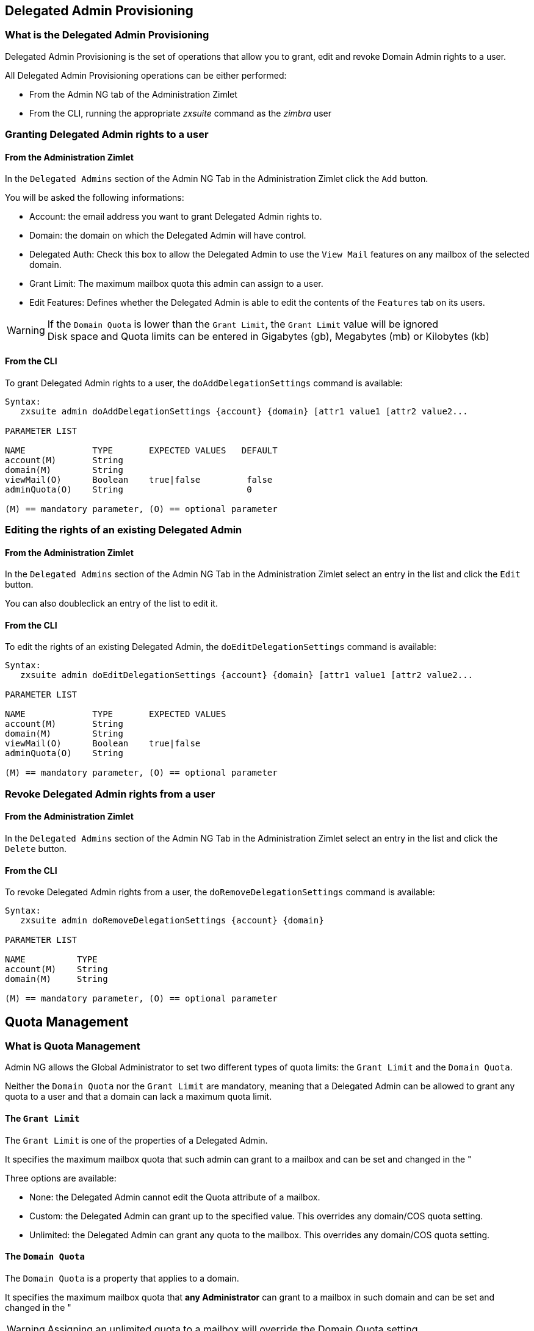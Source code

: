 [[delegated-admin-provisioning]]
Delegated Admin Provisioning
----------------------------

[[what-is-the-delegated-admin-provisioning]]
What is the Delegated Admin Provisioning
~~~~~~~~~~~~~~~~~~~~~~~~~~~~~~~~~~~~~~~~

Delegated Admin Provisioning is the set of operations that allow you to
grant, edit and revoke Domain Admin rights to a user.

All Delegated Admin Provisioning operations can be either performed:

* From the Admin NG tab of the Administration Zimlet
* From the CLI, running the appropriate _zxsuite_ command as the
_zimbra_ user

[[granting-delegated-admin-rights-to-a-user]]
Granting Delegated Admin rights to a user
~~~~~~~~~~~~~~~~~~~~~~~~~~~~~~~~~~~~~~~~~

[[from-the-administration-zimlet]]
From the Administration Zimlet
^^^^^^^^^^^^^^^^^^^^^^^^^^^^^^

In the `Delegated Admins` section of the Admin NG Tab in the
Administration Zimlet click the `Add` button.

You will be asked the following informations:

* Account: the email address you want to grant Delegated Admin rights
to.
* Domain: the domain on which the Delegated Admin will have control.
* Delegated Auth: Check this box to allow the Delegated Admin to use the
`View Mail` features on any mailbox of the selected domain.
* Grant Limit: The maximum mailbox quota this admin can assign to a
user.
* Edit Features: Defines whether the Delegated Admin is able to edit the
contents of the `Features` tab on its users.

WARNING: If the `Domain Quota` is lower than the `Grant Limit`, the
`Grant Limit` value will be ignored +
Disk space and Quota limits can be entered in Gigabytes (gb), Megabytes
(mb) or Kilobytes (kb)

[[from-the-cli]]
From the CLI
^^^^^^^^^^^^

To grant Delegated Admin rights to a user, the `doAddDelegationSettings`
command is available:

....
Syntax:
   zxsuite admin doAddDelegationSettings {account} {domain} [attr1 value1 [attr2 value2...

PARAMETER LIST

NAME             TYPE       EXPECTED VALUES   DEFAULT
account(M)       String
domain(M)        String
viewMail(O)      Boolean    true|false         false
adminQuota(O)    String                        0

(M) == mandatory parameter, (O) == optional parameter
....

[[editing-the-rights-of-an-existing-delegated-admin]]
Editing the rights of an existing Delegated Admin
~~~~~~~~~~~~~~~~~~~~~~~~~~~~~~~~~~~~~~~~~~~~~~~~~

[[from-the-administration-zimlet-1]]
From the Administration Zimlet
^^^^^^^^^^^^^^^^^^^^^^^^^^^^^^

In the `Delegated Admins` section of the Admin NG Tab in the
Administration Zimlet select an entry in the list and click the `Edit`
button.

You can also doubleclick an entry of the list to edit it.

[[from-the-cli-1]]
From the CLI
^^^^^^^^^^^^

To edit the rights of an existing Delegated Admin, the
`doEditDelegationSettings` command is available:

....
Syntax:
   zxsuite admin doEditDelegationSettings {account} {domain} [attr1 value1 [attr2 value2...

PARAMETER LIST

NAME             TYPE       EXPECTED VALUES
account(M)       String
domain(M)        String
viewMail(O)      Boolean    true|false
adminQuota(O)    String

(M) == mandatory parameter, (O) == optional parameter
....

[[revoke-delegated-admin-rights-from-a-user]]
Revoke Delegated Admin rights from a user
~~~~~~~~~~~~~~~~~~~~~~~~~~~~~~~~~~~~~~~~~

[[from-the-administration-zimlet-2]]
From the Administration Zimlet
^^^^^^^^^^^^^^^^^^^^^^^^^^^^^^

In the `Delegated Admins` section of the Admin NG Tab in the
Administration Zimlet select an entry in the list and click the `Delete`
button.

[[from-the-cli-2]]
From the CLI
^^^^^^^^^^^^

To revoke Delegated Admin rights from a user, the
`doRemoveDelegationSettings` command is available:

....
Syntax:
   zxsuite admin doRemoveDelegationSettings {account} {domain}

PARAMETER LIST

NAME          TYPE
account(M)    String
domain(M)     String

(M) == mandatory parameter, (O) == optional parameter
....

[[quota-management]]
Quota Management
----------------

[[what-is-quota-management]]
What is Quota Management
~~~~~~~~~~~~~~~~~~~~~~~~

Admin NG allows the Global Administrator to set two different types of
quota limits: the `Grant Limit` and the `Domain Quota`.

Neither the `Domain Quota` nor the `Grant Limit` are mandatory, meaning
that a Delegated Admin can be allowed to grant any quota to a user and
that a domain can lack a maximum quota limit.

[[the-grant-limit]]
The `Grant Limit`
^^^^^^^^^^^^^^^^^

The `Grant Limit` is one of the properties of a Delegated Admin.

It specifies the maximum mailbox quota that such admin can grant to a
mailbox and can be set and changed in the "

Three options are available:

* None: the Delegated Admin cannot edit the Quota attribute of a
mailbox.
* Custom: the Delegated Admin can grant up to the specified value. This
overrides any domain/COS quota setting.
* Unlimited: the Delegated Admin can grant any quota to the mailbox.
This overrides any domain/COS quota setting.

[[the-domain-quota]]
The `Domain Quota`
^^^^^^^^^^^^^^^^^^

The `Domain Quota` is a property that applies to a domain.

It specifies the maximum mailbox quota that *any Administrator* can
grant to a mailbox in such domain and can be set and changed in the "

WARNING: Assigning an unlimited quota to a mailbox will override the
Domain Quota setting.

[[grant-limit-vs-domain-quota]]
`Grant Limit` vs `Domain Quota`
~~~~~~~~~~~~~~~~~~~~~~~~~~~~~~~

The `Grant Limit` and `Domain Quota` properties are mutually exclusive
on a restrictive basis.

This means that the following scenarios may occour:

* A Global Admin grants a user a higher quota than the allowed Domain
Quota
* A Delegated Admin grants a user a higher quota than the allowed Domain
Quota
* A Delegated Admin's Grant Limit is lower than the Domain Quota

Let's examine this scenario one by one.

[[a-global-admin-grants-a-user-a-higher-quota-than-the-allowed-domain-quota]]
A Global Admin grants a user a higher quota than the allowed Domain
Quota
^^^^^^^^^^^^^^^^^^^^^^^^^^^^^^^^^^^^^^^^^^^^^^^^^^^^^^^^^^^^^^^^^^^^^^^^^

Since the Domain Quota applies to a given domain, not to a given Admin,
the effective quota for the user will be the maximum quota allowed by
the `Domain Quota` setting.

[[a-delegated-admin-grants-a-user-a-higher-quota-than-the-allowed-domain-quota]]
A Delegated Admin grants a user a higher quota than the allowed Domain
Quota
^^^^^^^^^^^^^^^^^^^^^^^^^^^^^^^^^^^^^^^^^^^^^^^^^^^^^^^^^^^^^^^^^^^^^^^^^^^^

In this case the effective quota for the user will be the maximum quota
allowed by the `Domain Quota` setting, even if the Delegated Admin's
Grant Limit is higher than the Domain Quota.

[[a-delegated-admins-grant-limit-is-lower-than-the-domain-quota]]
A Delegated Admin's Grant Limit is lower than the Domain Quota
^^^^^^^^^^^^^^^^^^^^^^^^^^^^^^^^^^^^^^^^^^^^^^^^^^^^^^^^^^^^^^

In this case the maximum quota that the Delegated Admin can grant to a
user will be the one defined by the Grant Limit, even if the Domain
Quota is higher. A Global Admin, which is not bound to any Grant Limit
restriction, will be allowed to assign any mailbox quota to the user up
to the limit allowed by the Domain Quota.

[[domain-limits]]
Domain Limits
-------------

[[what-is-domain-limit-management-a.k.a.-domain-settings]]
What is Domain Limit Management (a.k.a. `Domain Settings`)
~~~~~~~~~~~~~~~~~~~~~~~~~~~~~~~~~~~~~~~~~~~~~~~~~~~~~~~~~~

Domain Limit Management is one of the features of the Admin NG module of
Network NG Modules. It allows a Global Administrator to set domain level
limits that cannot be overcome by any Administrator.

The only way to overcome a Domain Limit is to change the domain limit
itself.

[[domain-limits-1]]
Domain Limits
^^^^^^^^^^^^^

* Global Account Limit
** The maximum number of accounts that can be created on this domain.
* Domain Quota
** The maximum mailbox quota that any Administrator can grant to a
mailbox in the domain.
* COS Limits
** Define which Classes of Service can be used for users in the domain
and the maximum number of users per Class of Service

[[edit-the-limits-of-a-domain]]
Edit the limits of a Domain
~~~~~~~~~~~~~~~~~~~~~~~~~~~

[[from-the-administration-zimlet-3]]
From the Administration Zimlet
^^^^^^^^^^^^^^^^^^^^^^^^^^^^^^

All the domains in the Zimbra infrastructure are listed in the `Domain
Settings` list inside the Admin NG tab of the Administration Zimlet.

To edit the limits of a Domain, select the domain from the `Domain
Settings` list and press the `Edit` button.

[[from-the-cli-3]]
From the CLI
^^^^^^^^^^^^

To edit the limits of a Domain through the CLI, the `setDomainSettings`
command is available:

....
Syntax:
   zxsuite admin setDomainSettings {domain} [attr1 value1 [attr2 value2...

PARAMETER LIST

NAME                       TYPE       EXPECTED VALUES                   DEFAULT
domain(M)                  String
account_limit(O)           Integer                                       don't change setting
domain_account_quota(O)    String                                        don't change setting
cos_limits(O)              String     cosname1:limit1,cosname2:limit2    don't change setting

(M) == mandatory parameter, (O) == optional parameter

Usage example:


zxsuite admin setDomainSettings example.com account_limit 100 domain_account_quota 100mb cos_limits cos1:30,cos2:80

Sets a global account limit on the domain example.com of 100 accounts, with a domain account quota of 100 megabytes,
and with cos account limits of 30 for cos1 and 80 for cos2.

Note: A cos limit of -1 removes the limit for the cos
....

[[reset-the-limits-of-a-domain]]
Reset the limits of a Domain
~~~~~~~~~~~~~~~~~~~~~~~~~~~~

[[from-the-administration-zimlet-4]]
From the Administration Zimlet
^^^^^^^^^^^^^^^^^^^^^^^^^^^^^^

All the domains in the Zimbra infrastructure are listed in the `Domain
Settings` list inside the Admin NG tab of the Administration Zimlet.

To reset the limits of a Domain, select the domain from the `Domain
Settings` list and press the `Reset` button, then click `Ok` in the
confirmation pop-up that will appear.

[[from-the-cli-4]]
From the CLI
^^^^^^^^^^^^

To reset the limits of a Domain through the CLI, the
`resetDomainSettings` command is available:

....
Syntax:
   zxsuite admin resetDomainSettings {domain}

PARAMETER LIST

NAME         TYPE
domain(M)    String

(M) == mandatory parameter, (O) == optional parameter
....

[[zimbra-administration-as-a-delegated-admin]]
Zimbra Administration as a Delegated Admin
------------------------------------------

[[accessing-the-zimbra-administration-console-as-a-delegated-admin]]
Accessing the Zimbra Administration Console as a Delegated Admin
~~~~~~~~~~~~~~~~~~~~~~~~~~~~~~~~~~~~~~~~~~~~~~~~~~~~~~~~~~~~~~~~

In order to access the Zimbra Administration Console, connect to port
7071 of your mailserver with a web browser and login with your Zimbra
credentials.

E.g: https://mail.domain.com:7071

[[delegated-admin-can-and-cant-table]]
Delegated Admin CAN and CAN'T table
~~~~~~~~~~~~~~~~~~~~~~~~~~~~~~~~~~~

A quick reference of what a Delegated Admin CAN and CAN'T do through the
Admin NG module.

[cols=",",options="header",]
|=======================================================================
|CAN |CAN'T
|View the account list of any domain they are granted Delegate Admin
rights for. |View the account list belonging to any other domain.

|Edit any user account in any domain they are granted Delegate Admin
rights for. |Edit any user account belonging to any other domain.

|Edit any alias, distribution list or resource in any domain they are
granted Delegate Admin rights for. |Edit any alias, distribution list or
resource belonging to any other domain.

| |Edit any Global Admin account

| |Grant Global Admin or Delegated Admin rights to any user

|Create an account on a domain they are granted Delegated Admin rights
for. |Create an account on any other domain.

|Select the Class Of Service of an account between those available for
that account's domain. |Arbitrarily set the Class of Service of an
account between those available on the server.

| |Edit COS settings

| |Edit Domain Settings that may interfere with the proper functioning
of the server

| |See or edit any server setting

| |See or edit any global setting
|=======================================================================

[[overview-of-the-zimbra-administration-console-for-delegated-admins]]
Overview of the Zimbra Administration Console for Delegated Admins
~~~~~~~~~~~~~~~~~~~~~~~~~~~~~~~~~~~~~~~~~~~~~~~~~~~~~~~~~~~~~~~~~~

* `Manage`:
** `Accounts`: Manage the Accounts belonging to any domain for which
delegated admin rights have been granted.
** `Aliases`: Manage Aliases of accounts belonging to any domain for
which delegated admin rights have been granted.
** `Distribution Lists`: Manage the Distribution Lists belonging to any
domain for which delegated admin rights have been granted.
** `Resources`: Manage the Resources belonging to any domain for which
delegated admin rights have been granted.
* `Configure`: View the configuration of any domain for which
delegated admin rights have been granted.
* `Search`: Perform advanced Searches.
* `Network NG`
** `Mobile NG`: Manage the synchronization of mobile devices and clients
belonging to any domain for which delegated admin rights have been
granted.
** "Admin NG: View the list of Delegated Admins of to any domain for
which delegated admin rights have been granted as well as quota usage
informations.
* `Search Bar`: Perform quick searches
* `[username]`: Log Out from the Zimbra Administration Console

[[delegated-admin-log-browsing]]
Delegated Admin Log Browsing
----------------------------

[[what-is-delegated-admin-log-browsing]]
What is Delegated Admin Log Browsing?
~~~~~~~~~~~~~~~~~~~~~~~~~~~~~~~~~~~~~

The Admin NG allows a Global Admin to easily keep track of all Admins'
activity through a search-based graphical log browser.

[[the-admin-ng-log-browser]]
The Admin NG Log Browser
~~~~~~~~~~~~~~~~~~~~~~~~

The Admin NG Log Browser can be accessed by clicking the `Browse Logs`
in the Admin NG tab of the Administration Zimlet. The `Filter Log`
pop-up dialog will open allowing you to apply some filters to the logs
you want to browse.

The available filters are:

* `Basic` filters
** `Admin`: Filter the logs to only view operations performed by a
single Domain Admin.
** `Action`: Filter the logs to only view one particular action. See
below for the available actions.
* `Advanced` filters
** `Client IP`: filters the logs to only shows operations performed from
a determined IP address.
** `Show Logins`: select this checkbox to also show when the Domain
Admins log into the Zimbra Web Client.
** `Outcome`: filters the logs to either show all operations, successful
operations or failes operations.
** `Start` and `End`: limits the logs shown to a specific timespan
(default: the current day).

Clicking the `View` button will apply the selected filters and show the
log browser.

[[the-action-filter]]
The `Action` filter
^^^^^^^^^^^^^^^^^^^

Any operation an Administrator can perform is available in the drop-down
menu of the `Action` filter.

All of this operations are important to keep track of your admin's
actions and to troubleshoot issues, in our opinion the most interesting
are:

* `Auth`: All ZWC authentications
* `DelegateAuth`: All Delegated Authentications, either through the
`View Mail` button or through the `-z` option of the _zmmailbox_
command.
* `CreateAccount`: All account creations.
* `DeleteAccount`: All account deletions.
* `Set Password`: All mailbox password changes.
* `RemoveAccountAlias`: All alias deletions.
* `DeleteDistributionList`: All distribution lists deletions.

[[reports-and-informations]]
Reports and Informations
------------------------

[[admin-ng-monthly-reports]]
Admin NG Monthly Reports
~~~~~~~~~~~~~~~~~~~~~~~~

The Admin NG module includes a very useful `Monthly Reports` feature
that allow Global Administrators to keep track of both Delegated Admin
operations and domain status for a given month.

[[how-does-the-monthly-report-system-work]]
How does the Monthly Report system work?
~~~~~~~~~~~~~~~~~~~~~~~~~~~~~~~~~~~~~~~~

At the first day of each month, the Admin NG module automatically
creates a report based on the data gathered in the Admin NG Log.

This monthly report includes:

[cols="",options="header",]
|=======================================================================
|GLOBAL REPORT
|First logged action |Timestamp of the first action performed by an
Admin this month

|Last logged action |Timestamp of the last action performed by an Admin
this month

|Last admin login by |Latest administrative login timestamp

|Most active admin |Name of the Admin with the highest number of actions
logged

|Most used address |Most common IP Address for admin logins

|Total accounts |Total number of mailboxes

|Total created accounts |Number of mailboxes created during the month

|Total deleted accounts |Number of mailboxes deleted during the month

|Total created domains |Number of domains created during the month

|Total created distribution lists |Number of distribution lists created
during the month

|Total deleted distribution lists |Number of distribution lists deleted
during the month
|=======================================================================

[cols="",options="header",]
|=======================================================================
|DOMAIN REPORT
|Domain |The name of the domain this data refers to

|Last admin login |Latest administrative login timestamp

|Account/max accounts |Current and maximum number of accounts

|Current Domain Size |Sum of the quotas used by all mailboxes in the
domain

|Maximum Domain Size |Sum of the maximum quota of all mailboxes
(excluding `Unlimited` mailboxes)

|Accounts with no quota limit |Nuber of mailboxes which don't have a
quota limit

|Total size of accounts with no quota limit |Sum of the quotas used by
all mailboxes with no quota limit

|System Resources in the domain |Number of system resource accounts in
the domain

|Calendar Resources in the domain |Number of calendar resource accounts
in the domain

|Successful domain actions |Number of successful actions done by admins
on this domain

|Unsuccessful domain actions |Number of unsuccessful actions done by
admins on this domain
|=======================================================================

[cols="",options="header",]
|=======================================================================
|ADMIN REPORT
|Admin |The name of the admin this data refers to

|Successful logins |Number of successful logins into the Admin Console

|Unsuccessful logins |Number of unsuccessful logins into the Admin
Console

|View mails |Number of times this admin used the `View Mail` feature
during the month

|Last login |Timestamp of the last login of this admin into the
Administration Console

|Most used address |The email address most used by this admin to login

|Total actions |The number of actions performed by this admin during the
month

|Accounts created |Number of accounts created by this admin during the
month

|Accounts deleted |Number of accounts deleted by this admin during the
month
|=======================================================================

[[how-to-access-the-monthly-reports]]
How to access the monthly reports
~~~~~~~~~~~~~~~~~~~~~~~~~~~~~~~~~

[[from-the-administration-zimlet-5]]
From the Administration Zimlet
^^^^^^^^^^^^^^^^^^^^^^^^^^^^^^

To access the `Monthly Reports` interface:

* Log into the Zimbra Administration Console as a Global Admin
* Enter the Admin NG tab of the Administration Zimlet
* Click on the `Monthly Reports` button on the top-right part of the
page
* Select the month you wish to view the report for and click `Show
Report`

[[from-the-cli-5]]
From the CLI
^^^^^^^^^^^^

In order to view the Monthly Reports from the CLI, the
`getMonthlyReport` command is available:

....
zxsuite admin getMonthlyReport [attr1 value1 [attr2 value2...

PARAMETER LIST

NAME        TYPE       EXPECTED VALUES    DEFAULT
month(O)    String     mm/yyyy            12/2012
local(O)    Boolean    true|false         false

(M) == mandatory parameter, (O) == optional parameter

Usage example:

zxsuite admin getMonthlyReport
Shows the monthly report for the previous month

zxsuite admin getMonthlyReport month 11/2012
Shows the monthly report for the month '11/2012'

....

[[partial-reports]]
Partial Reports
~~~~~~~~~~~~~~~

In order to create a partial report for the current month, the
`doMonthlyReport` command is available:

....
zxsuite admin doMonthlyReport [attr1 value1 [attr2 value2...

PARAMETER LIST

NAME        TYPE       EXPECTED VALUES    DEFAULT
month(O)    String     mm/yyyy            12/2012
force(O)    Boolean    true|false         false

(M) == mandatory parameter, (O) == optional parameter

Usage example:

zxsuite admin doMonthlyReport
Generates the monthly report for the previous month and saves it in the current Admin NG log path

zxsuite admin doMonthlyReport month 01/2013
Generates a PARTIAL monthly report for the current month, without saving it to disk.

** NOTE**

This command is automatically executed once a month to generate a file containing the report for the
previous month. To overwrite an existing report file, set the 'force' parameter to true.
....

[[the-admin-ng-log-path]]
The Admin NG Log Path
~~~~~~~~~~~~~~~~~~~~~

The Admin NG Module stores all the Monthly Reports together with the
logs used to both generate the Monthly reports and to provide
informations via the `Admin Log Browser` feature in a path inside the
/opt/zimbra/conf/ directory (default /opt/zimbra/conf/zextras/zxadmin/).
This particular default path has been chosen as it is the only directory
which has a 100% chance NOT to be deleted during a Zimbra update.

[[the-admin-ng-log-path-structure-and-contents]]
The Admin NG Log Path structure and contents
^^^^^^^^^^^^^^^^^^^^^^^^^^^^^^^^^^^^^^^^^^^^

The Admin NG Log Path is a flat directory containing the following
files:

* One or more `YYYY_MM` files containing the logs for the file's
namesake month
* Zero or more `YYYY_MM.report` files containing the Monthly Report for
the file's namesake month.
* Zero or more `YYYY_MM.X` files containing partial logs for the file's
namesake month. These files are created when changing the Admin NG Log
Path

[[changing-the-admin-ng-log-path]]
Changing The Admin NG Log Path
^^^^^^^^^^^^^^^^^^^^^^^^^^^^^^

WARNING: Carefully read this paragraph before changing the Admin NG Log
Path, any error on the procedure will cause a potential log loss that
will render the `Monthly Report` and `Show Admin Logs` features highly
unreliable

In order to safely change the Admin NG Log Path follow these steps:

* Create the folder that will contain the logs:
** The folder's ownership must be `zimbra:zimbra`.
** The 'zimbra' user must have read and write permissions to the folder.
** The folder must be empty.
* Log into the Zimbra Administration Console as a Global Admin
* Enter the Admin NG tab of the Administration Zimlet
* In the `Basic Module Configuration` section, click the `Change` button
near the Admin Log Path line.
* Enter the new path and click on `Change Path`
* If no errors are shown, move all the contents of the old Log Path
** It's perfectly normal to only see `.report` and `.X` files in the old
Log Path, as the current log file will be given the `.1` extension to
mark it as a partial. Any previous `.X` files will have their extension
number increased by 1.

[[configuration-reset]]
Configuration Reset
-------------------

[[what-is-the-admin-ng-configuration-reset]]
What is the Admin NG Configuration Reset
~~~~~~~~~~~~~~~~~~~~~~~~~~~~~~~~~~~~~~~~

The Admin NG Configuration Reset is a free feature of the Admin NG
module that allows a Global Administrator to completely wipe all
delegation rights from the server.

This is not a `rollback` feature that cleans the Admin NG module's
configuation. Resetting the Admin Configuration will affect both Admin
NG and Zimbra delegation rights

WARNING: Using the Admin Configuration Reset feature will completely
wipe all delegation configuration from the server, bringing it back to
the state of a fresh installation. Only Admin Delegation settings will
be wiped, no other kind of data will be affected

[[what-does-the-admin-configuration-reset-clear]]
What does the Admin Configuration Reset clear
^^^^^^^^^^^^^^^^^^^^^^^^^^^^^^^^^^^^^^^^^^^^^

The Admin Configuration Reset clears the following configurations:

* The `isDelegatedAdmin` account property for all accounts on the server
* All Access Control Entries and all Access Control Lists for
** Users
** Classes of Service
** Domains
** Classes of Service
** Local Configuration
** Server Configuration
** Zimlets

[[when-should-i-use-the-admin-config-reset]]
When should I use the Admin Config Reset?
~~~~~~~~~~~~~~~~~~~~~~~~~~~~~~~~~~~~~~~~~

The Admin Config Reset should only be used in the following cases:

* After a Zimbra NE to Zimbra OSE migration
** The reset will clean up all the old Network Edition ACL and ACE
settings which are not of any use in Zimbra Open Source Edition.

* To completely reset a compromised situation
** If one or more wrong ACL or ACE settings cause your Zimbra
Administration Console to be unstable or not to properly show (eg.
displaying a blank page or missing one or more UI elements), use the
Admin Configuration Reset as a final resolution.

* If you plan to stop using the Admin NG module
** The reset option is available even if no valid Network NG License is
active. Remember that this will also wipe any manually set Delegation
setting.

[[how-do-i-use-the-admin-configuration-reset]]
How do I use the Admin Configuration Reset?
~~~~~~~~~~~~~~~~~~~~~~~~~~~~~~~~~~~~~~~~~~~

If you *really* want to reset the Admin Delegation Configuration, simply
run the

`zxsuite core doDeleteAllDelegatedRights`

CLI command.

You will be asked to enter a confirmation string in order
to avoid any accidental use of the command.

